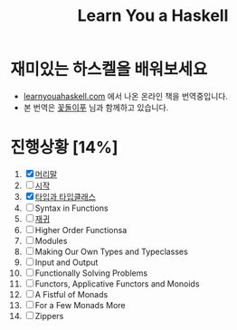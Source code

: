 #+TITLE: Learn You a Haskell

* 재미있는 하스켈을 배워보세요
- [[http://learnyouahaskell.com][learnyouahaskell.com]] 에서 나온 온라인 책을 번역중입니다.
- 본 번역은 [[http://ensky0.egloos.com/][꽃돌이푸]] 님과 함께하고 있습니다.
* 진행상황 [14%]
1. [X] [[http://ensky0.egloos.com/5511527][머리말]]
2. [ ] [[http://ensky0.egloos.com/5518698][시작]]
3. [X] [[http://netpyoung.github.com/learn_you_a_haskell_for_great_good/types-and-typeclasses.html][타입과 타입클래스]]
4. [ ] Syntax in Functions
5. [ ] [[http://netpyoung.github.com/learn_you_a_haskell_for_great_good/recursion.html][재귀]]
6. [ ] Higher Order Functionsa
7. [ ] Modules
8. [ ] Making Our Own Types and Typeclasses
9. [ ] Input and Output
10. [ ] Functionally Solving Problems
11. [ ] Functors, Applicative Functors and Monoids
12. [ ] A Fistful of Monads
13. [ ] For a Few Monads More
14. [ ] Zippers
